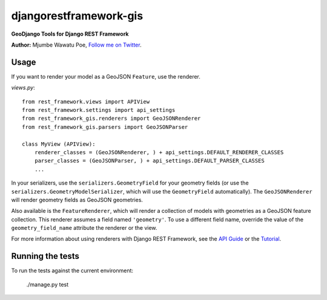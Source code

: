 =======================
djangorestframework-gis
=======================

|build status|_

.. |build status| image:: https://secure.travis-ci.org/mjumbewu/django-rest-framework-gis.png
.. _build status: https://secure.travis-ci.org/mjumbewu/django-rest-framework-gis

**GeoDjango Tools for Django REST Framework**

**Author:** Mjumbe Wawatu Poe, `Follow me on Twitter <http://www.twitter.com/mjumbewu>`_.

Usage
-----

If you want to render your model as a GeoJSON ``Feature``, use the renderer.

*views.py*::

    from rest_framework.views import APIView
    from rest_framework.settings import api_settings
    from rest_framework_gis.renderers import GeoJSONRenderer
    from rest_framework_gis.parsers import GeoJSONParser

    class MyView (APIView):
        renderer_classes = (GeoJSONRenderer, ) + api_settings.DEFAULT_RENDERER_CLASSES
        parser_classes = (GeoJSONParser, ) + api_settings.DEFAULT_PARSER_CLASSES
        ...

In your serializers, use the ``serializers.GeometryField`` for your geometry
fields (or use the ``serializers.GeometryModelSerializer``, which will use the
``GeometryField`` automatically). The ``GeoJSONRenderer`` will render geometry
fields as GeoJSON geometries.

Also available is the ``FeatureRenderer``, which will render a collection of
models with geometries as a GeoJSON feature collection. This renderer assumes a
field named ``'geometry'``.  To use a different field name, override the value
of the ``geometry_field_name`` attribute the renderer or the view.

For more information about using renderers with Django REST Framework, see the
`API Guide <http://django-rest-framework.org/api-guide/renderers.html>`_ or the
`Tutorial <http://django-rest-framework.org/tutorial/1-serialization.html>`_.

Running the tests
-----------------

To run the tests against the current environment:

    ./manage.py test
